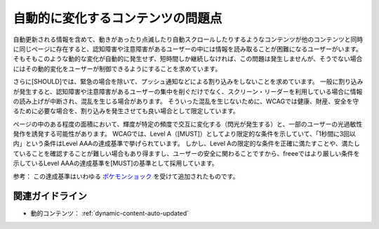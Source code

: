 .. _exp-dynamic-content-auto-update:

自動的に変化するコンテンツの問題点
------------------------------------

自動更新される情報を含めて、動きがあったり点滅したり自動スクロールしたりするようなコンテンツが他のコンテンツと同時に同じページに存在すると、認知障害や注意障害があるユーザーの中には情報を読み取ることが困難になるユーザーがいます。
そもそもこのような動的な変化が自動的に発生せず、短時間しか継続しなければ、この問題は発生しませんが、そうでない場合にはその動的変化をユーザーが制御できるようにすることを求めています。

さらに[SHOULD]では、緊急の場合を除いて、プッシュ通知などによる割り込みをしないことを求めています。
一般に割り込みが発生すると、認知障害や注意障害があるユーザーの集中を削ぐだけでなく、スクリーン・リーダーを利用している場合に情報の読み上げが中断され、混乱を生じる場合があります。
そういった混乱を生じないために、WCAGでは健康、財産、安全を守るために必要な場合を、割り込みを発生させても良い場合として限定しています。

ページの中のある程度の面積において、輝度が特定の頻度で交互に変化する（閃光が発生する）と、一部のユーザーの光過敏性発作を誘発する可能性があります。
WCAGでは、Level A（[MUST]）としてより限定的な条件を示していて、「1秒間に3回以内」という条件はLevel AAAの達成基準で挙げられています。
しかし、Level Aの限定的な条件を正確に満たすことや、満たしていることを確認することが難しい場合もあり得ますし、ユーザーの安全に関わることですから、freeeではより厳しい条件を示しているLevel AAAの達成基準を[MUST]の基準として採用しています。

参考： この達成基準はいわゆる `ポケモンショック <https://ja.wikipedia.org/wiki/%E3%83%9D%E3%82%B1%E3%83%A2%E3%83%B3%E3%82%B7%E3%83%A7%E3%83%83%E3%82%AF>`_ を受けて追加されたものです。

関連ガイドライン
~~~~~~~~~~~~~~~~

*  動的コンテンツ： :ref:`dynamic-content-auto-updated`
